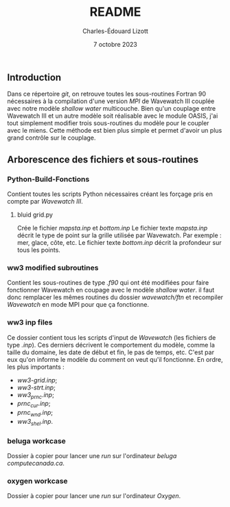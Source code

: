 #+TITLE: README
#+AUTHOR: Charles-Édouard Lizott
#+date: 7 octobre 2023

** Introduction
Dans ce répertoire /git/, on retrouve toutes les sous-routines Fortran 90 nécessaires à la compilation d'une version /MPI/ de Wavewatch III couplée avec notre modèle /shallow water/ multicouche.
Bien qu'un couplage entre Wavewatch III et un autre modèle soit réalisable avec le module OASIS, j'ai tout simplement modifier trois sous-routines du modèle pour le coupler avec le miens.
Cette méthode est bien plus simple et permet d'avoir un plus grand contrôle sur le couplage.

** Arborescence des fichiers et sous-routines
*** Python-Build-Fonctions
Contient toutes les scripts Python nécessaires créant les forçage pris en compte par /Wavewatch III/. 

**** bluid grid.py
Crée le fichier /mapsta.inp/ et /bottom.inp/
Le fichier texte /mapsta.inp/ décrit le type de point sur la grille utilisée par Wavewatch.
Par exemple : mer, glace, côte, etc. 
Le fichier texte /bottom.inp/ décrit la profondeur sur tous les points.

*** ww3 modified subroutines
Contient les sous-routines de type /.f90/ qui ont été modifiées pour faire fonctionner Wavewatch en coupage avec le modèle /shallow water/.
il faut donc remplacer les mêmes routines du dossier /wavewatch/ftn/ et recompiler /Wavewatch/ en mode MPI pour que ça fonctionne.

*** ww3 inp files
Ce dossier contient tous les scripts d'input de /Wavewatch/ (les fichiers de type /.inp/).
Ces derniers décrivent le comportement du modèle, comme la taille du domaine, les date de début et fin, le pas de temps, etc.
C'est par eux qu'on informe le modèle du comment on veut qu'il fonctionne.
En ordre, les plus importants : 
+ /ww3-grid.inp/;
+ /ww3-strt.inp/;
+ /ww3_prnc.inp/;
+ /prnc_cur.inp/;
+ /prnc_wnd.inp/;
+ /ww3_shel.inp/.

*** beluga workcase
Dossier à copier pour lancer une /run/ sur l'ordinateur /beluga/ /computecanada.ca/.

*** oxygen workcase
Dossier à copier pour lancer une /run/ sur l'ordinateur /Oxygen/. 
